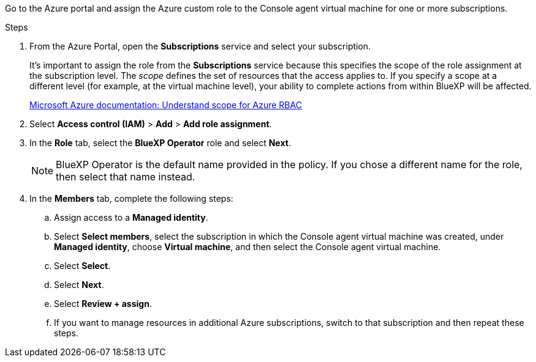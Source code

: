 Go to the Azure portal and assign the Azure custom role to the Console agent virtual machine for one or more subscriptions.

.Steps

. From the Azure Portal, open the *Subscriptions* service and select your subscription.
+
It's important to assign the role from the *Subscriptions* service because this specifies the scope of the role assignment at the subscription level. The _scope_ defines the set of resources that the access applies to. If you specify a scope at a different level (for example, at the virtual machine level), your ability to complete actions from within BlueXP will be affected.
+
https://learn.microsoft.com/en-us/azure/role-based-access-control/scope-overview[Microsoft Azure documentation: Understand scope for Azure RBAC^]

. Select *Access control (IAM)* > *Add* > *Add role assignment*.

. In the *Role* tab, select the *BlueXP Operator* role and select *Next*.
+
NOTE: BlueXP Operator is the default name provided in the policy. If you chose a different name for the role, then select that name instead.

. In the *Members* tab, complete the following steps:

.. Assign access to a *Managed identity*.

.. Select *Select members*, select the subscription in which the Console agent virtual machine was created, under *Managed identity*, choose *Virtual machine*, and then select the Console agent virtual machine.

.. Select *Select*.

.. Select *Next*.

.. Select *Review + assign*.

.. If you want to manage resources in additional Azure subscriptions, switch to that subscription and then repeat these steps.


